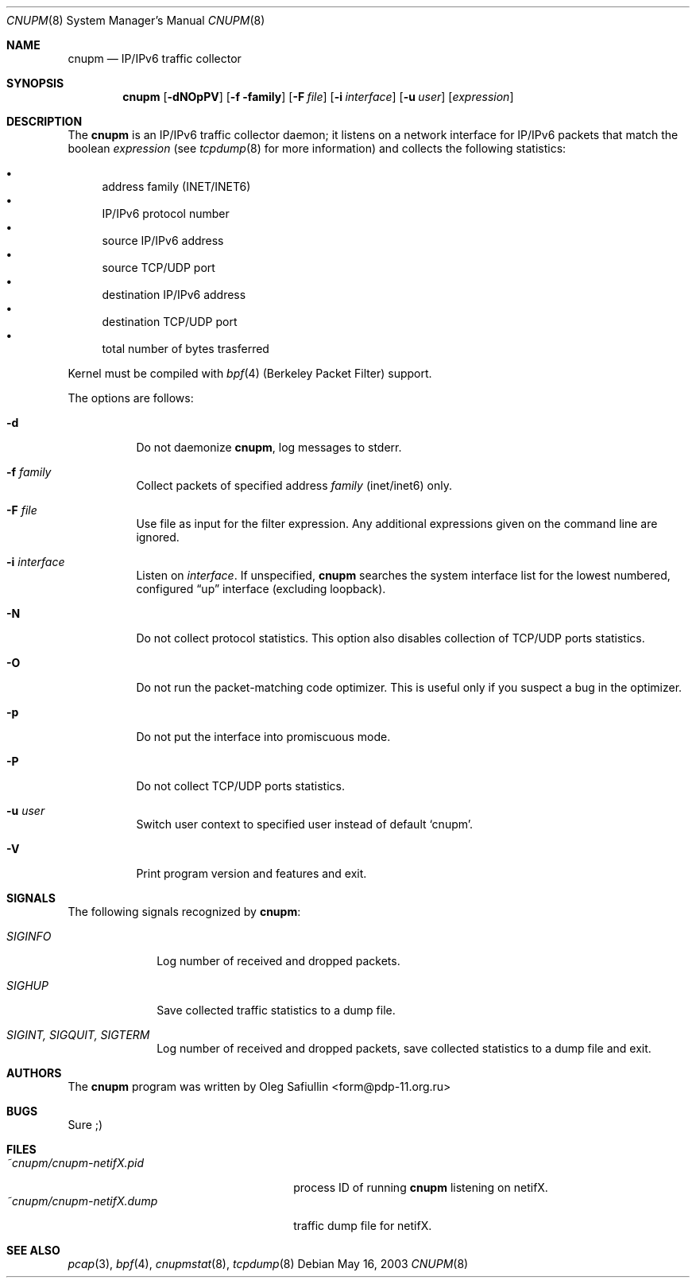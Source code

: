 .\" $RuOBSD: cnupm.8,v 1.4 2004/01/14 05:26:50 form Exp $
.\"
.\" Copyright (c) 2003 Oleg Safiullin <form@pdp-11.org.ru>
.\" All rights reserved.
.\"
.\" Redistribution and use in source and binary forms, with or without
.\" modification, are permitted provided that the following conditions
.\" are met:
.\" 1. Redistributions of source code must retain the above copyright
.\"    notice unmodified, this list of conditions, and the following
.\"    disclaimer.
.\" 2. Redistributions in binary form must reproduce the above copyright
.\"    notice, this list of conditions and the following disclaimer in the
.\"    documentation and/or other materials provided with the distribution.
.\"
.\" THIS SOFTWARE IS PROVIDED BY THE AUTHOR AND CONTRIBUTORS ``AS IS'' AND
.\" ANY EXPRESS OR IMPLIED WARRANTIES, INCLUDING, BUT NOT LIMITED TO, THE
.\" IMPLIED WARRANTIES OF MERCHANTABILITY AND FITNESS FOR A PARTICULAR PURPOSE
.\" ARE DISCLAIMED.  IN NO EVENT SHALL THE AUTHOR OR CONTRIBUTORS BE LIABLE
.\" FOR ANY DIRECT, INDIRECT, INCIDENTAL, SPECIAL, EXEMPLARY, OR CONSEQUENTIAL
.\" DAMAGES (INCLUDING, BUT NOT LIMITED TO, PROCUREMENT OF SUBSTITUTE GOODS
.\" OR SERVICES; LOSS OF USE, DATA, OR PROFITS; OR BUSINESS INTERRUPTION)
.\" HOWEVER CAUSED AND ON ANY THEORY OF LIABILITY, WHETHER IN CONTRACT, STRICT
.\" LIABILITY, OR TORT (INCLUDING NEGLIGENCE OR OTHERWISE) ARISING IN ANY WAY
.\" OUT OF THE USE OF THIS SOFTWARE, EVEN IF ADVISED OF THE POSSIBILITY OF
.\" SUCH DAMAGE.
.\"
.Dd May 16, 2003
.Dt CNUPM 8
.Os
.Sh NAME
.Nm cnupm
.Nd IP/IPv6 traffic collector
.Sh SYNOPSIS
.Nm cnupm
.Op Fl dNOpPV
.Op Fl f family
.Op Fl F Ar file
.Op Fl i Ar interface
.Op Fl u Ar user
.Op Ar expression
.Sh DESCRIPTION
The
.Nm
is an IP/IPv6 traffic collector daemon; it listens on a network
interface for IP/IPv6 packets that match the boolean
.Ar expression
(see
.Xr tcpdump 8
for more information) and collects the following statistics:
.Pp
.Bl -bullet -compact
.It
address family (INET/INET6)
.It
IP/IPv6 protocol number
.It
source IP/IPv6 address
.It
source TCP/UDP port
.It
destination IP/IPv6 address
.It
destination TCP/UDP port
.It
total number of bytes trasferred
.El
.Pp
Kernel must be compiled with
.Xr bpf 4
(Berkeley Packet Filter) support.
.Pp
The options are follows:
.Bl -tag -width Ds
.It Fl d
Do not daemonize
.Nm cnupm ,
log messages to stderr.
.It Fl f Ar family
Collect packets of specified address
.Ar family
(inet/inet6) only.
.It Fl F Ar file
Use file as input for the filter expression.
Any additional expressions given on the command line are ignored.
.It Fl i Ar interface
Listen on
.Ar interface .
If unspecified,
.Nm
searches the system interface list for the lowest numbered,
configured
.Dq up
interface (excluding loopback).
.It Fl N
Do not collect protocol statistics. This option also disables collection of
TCP/UDP ports statistics.
.It Fl O
Do not run the packet-matching code optimizer.
This is useful only if you suspect a bug in the optimizer.
.It Fl p
Do not put the interface into promiscuous mode.
.It Fl P
Do not collect TCP/UDP ports statistics.
.It Fl u Ar user
Switch user context to specified user instead of default
.Sq cnupm .
.It Fl V
Print program version and features and exit.
.El
.Sh SIGNALS
The following signals recognized by
.Nm cnupm :
.Pp
.Bl -tag -width SIGTERM, SIGQUIT, SIGINT
.It Pa SIGINFO
Log number of received and dropped packets.
.It Pa SIGHUP
Save collected traffic statistics to a dump file.
.It Pa SIGINT, SIGQUIT, SIGTERM
Log number of received and dropped packets, save collected
statistics to a dump file and exit.
.Sh AUTHORS
The
.Nm
program was written by
.An Oleg Safiullin Aq form@pdp-11.org.ru
.Sh BUGS
Sure ;)
.Sh FILES
.Bl -tag -width ~cnupm/cnupm-netifX.dump -compact
.It Pa ~cnupm/cnupm-netifX.pid
process ID of running
.Nm
listening on netifX.
.It Pa ~cnupm/cnupm-netifX.dump
traffic dump file for netifX.
.El
.Sh SEE ALSO
.Xr pcap 3 ,
.Xr bpf 4 ,
.Xr cnupmstat 8 ,
.Xr tcpdump 8
